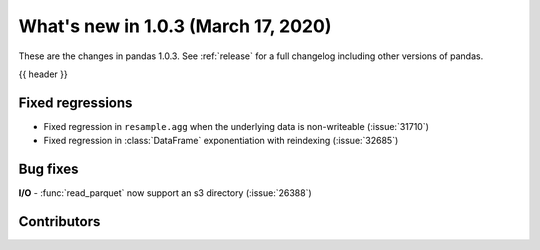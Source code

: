 
.. _whatsnew_103:

What's new in 1.0.3 (March 17, 2020)
------------------------------------

These are the changes in pandas 1.0.3. See :ref:`release` for a full changelog
including other versions of pandas.

{{ header }}

.. ---------------------------------------------------------------------------

.. _whatsnew_103.regressions:

Fixed regressions
~~~~~~~~~~~~~~~~~
- Fixed regression in ``resample.agg`` when the underlying data is non-writeable (:issue:`31710`)
- Fixed regression in :class:`DataFrame` exponentiation with reindexing (:issue:`32685`)

.. _whatsnew_103.bug_fixes:

Bug fixes
~~~~~~~~~

**I/O**
- :func:`read_parquet` now support an s3 directory (:issue:`26388`)

Contributors
~~~~~~~~~~~~

.. contributors:: v1.0.2..v1.0.3|HEAD
